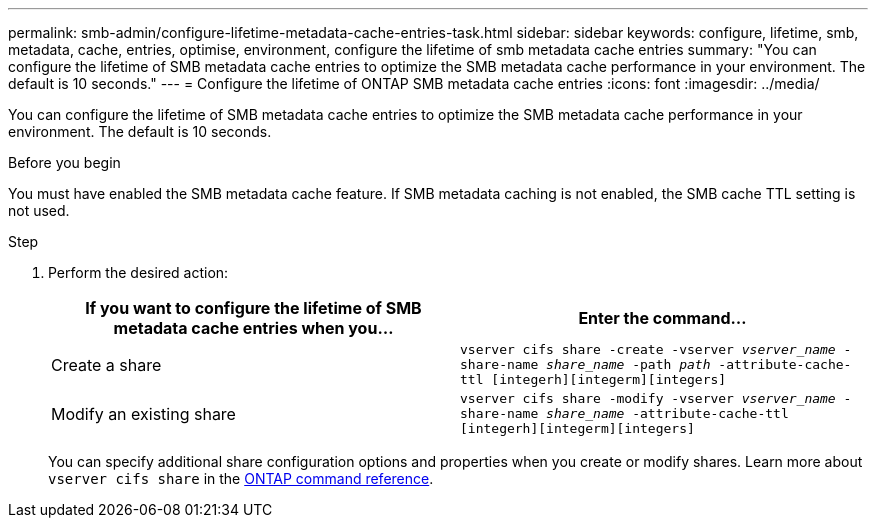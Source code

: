 ---
permalink: smb-admin/configure-lifetime-metadata-cache-entries-task.html
sidebar: sidebar
keywords: configure, lifetime, smb, metadata, cache, entries, optimise, environment, configure the lifetime of smb metadata cache entries
summary: "You can configure the lifetime of SMB metadata cache entries to optimize the SMB metadata cache performance in your environment. The default is 10 seconds."
---
= Configure the lifetime of ONTAP SMB metadata cache entries
:icons: font
:imagesdir: ../media/

[.lead]
You can configure the lifetime of SMB metadata cache entries to optimize the SMB metadata cache performance in your environment. The default is 10 seconds.

.Before you begin

You must have enabled the SMB metadata cache feature. If SMB metadata caching is not enabled, the SMB cache TTL setting is not used.

.Step

. Perform the desired action:
+
[options="header"]
|===
| If you want to configure the lifetime of SMB metadata cache entries when you...| Enter the command...
a|
Create a share
a|
`vserver cifs share -create -vserver _vserver_name_ -share-name _share_name_ -path _path_ -attribute-cache-ttl [integerh][integerm][integers]`
a|
Modify an existing share
a|
`vserver cifs share -modify -vserver _vserver_name_ -share-name _share_name_ -attribute-cache-ttl [integerh][integerm][integers]`
|===
You can specify additional share configuration options and properties when you create or modify shares. 
Learn more about `vserver cifs share` in the link:https://docs.netapp.com/us-en/ontap-cli/search.html?q=vserver+cifs+share[ONTAP command reference^].

// 2025 May 29, ONTAPDOC-2981
// 2025 Jan 16, ONTAPDOC-2569